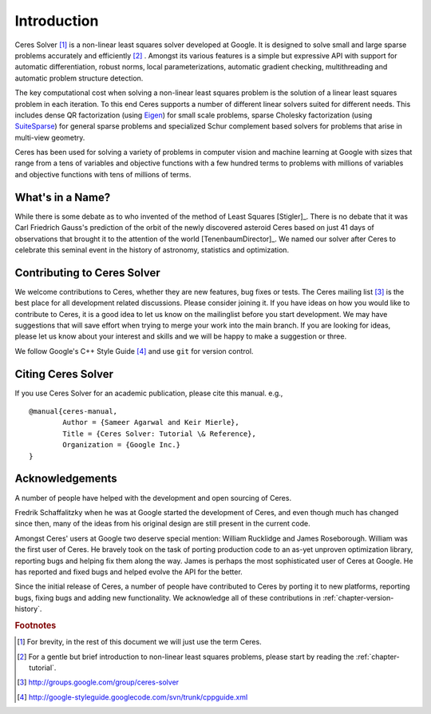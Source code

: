 .. _chapter-introduction:

============
Introduction
============

Ceres Solver [#f1]_ is a non-linear least squares solver developed at
Google. It is designed to solve small and large sparse problems
accurately and efficiently [#f2]_ . Amongst its various features is a
simple but expressive API with support for automatic differentiation,
robust norms, local parameterizations, automatic gradient checking,
multithreading and automatic problem structure detection.

The key computational cost when solving a non-linear least squares
problem is the solution of a linear least squares problem in each
iteration. To this end Ceres supports a number of different linear
solvers suited for different needs. This includes dense QR
factorization (using `Eigen
<http://eigen.tuxfamily.org/index.php?title=Main_Page>`_) for small
scale problems, sparse Cholesky factorization (using `SuiteSparse
<http://www.cise.ufl.edu/research/sparse/SuiteSparse/>`_) for general
sparse problems and specialized Schur complement based solvers for
problems that arise in multi-view geometry.

Ceres has been used for solving a variety of problems in computer
vision and machine learning at Google with sizes that range from a
tens of variables and objective functions with a few hundred terms to
problems with millions of variables and objective functions with tens
of millions of terms.


What's in a Name?
-----------------

While there is some debate as to who invented of the method of Least
Squares [Stigler]_. There is no debate that it was Carl Friedrich
Gauss's prediction of the orbit of the newly discovered asteroid Ceres
based on just 41 days of observations that brought it to the attention
of the world [TenenbaumDirector]_. We named our solver after Ceres to
celebrate this seminal event in the history of astronomy, statistics
and optimization.

Contributing to Ceres Solver
----------------------------

We welcome contributions to Ceres, whether they are new features, bug
fixes or tests. The Ceres mailing list [#f3]_ is the best place for
all development related discussions. Please consider joining it. If
you have ideas on how you would like to contribute to Ceres, it is a
good idea to let us know on the mailinglist before you start
development. We may have suggestions that will save effort when trying
to merge your work into the main branch. If you are looking for ideas,
please let us know about your interest and skills and we will be happy
to make a suggestion or three.

We follow Google's C++ Style Guide [#f4]_ and use ``git`` for version
control.

Citing Ceres Solver
-------------------

If you use Ceres Solver for an academic publication, please cite this
manual. e.g., ::

  @manual{ceres-manual,
  	  Author = {Sameer Agarwal and Keir Mierle},
	  Title = {Ceres Solver: Tutorial \& Reference},
	  Organization = {Google Inc.}
  }


Acknowledgements
----------------

A number of people have helped with the development and open sourcing
of Ceres.

Fredrik Schaffalitzky when he was at Google started the development of
Ceres, and even though much has changed since then, many of the ideas
from his original design are still present in the current code.

Amongst Ceres' users at Google two deserve special mention: William
Rucklidge and James Roseborough. William was the first user of
Ceres. He bravely took on the task of porting production code to an
as-yet unproven optimization library, reporting bugs and helping fix
them along the way. James is perhaps the most sophisticated user of
Ceres at Google. He has reported and fixed bugs and helped evolve the
API for the better.

Since the initial release of Ceres, a number of people have
contributed to Ceres by porting it to new platforms, reporting bugs,
fixing bugs and adding new functionality. We acknowledge all of these
contributions in :ref:`chapter-version-history`.

.. rubric:: Footnotes
.. [#f1] For brevity, in the rest of this document we will just use the term Ceres.
.. [#f2] For a gentle but brief introduction to non-linear least
         squares problems, please start by reading the
         :ref:`chapter-tutorial`.
.. [#f3] http://groups.google.com/group/ceres-solver
.. [#f4] http://google-styleguide.googlecode.com/svn/trunk/cppguide.xml
